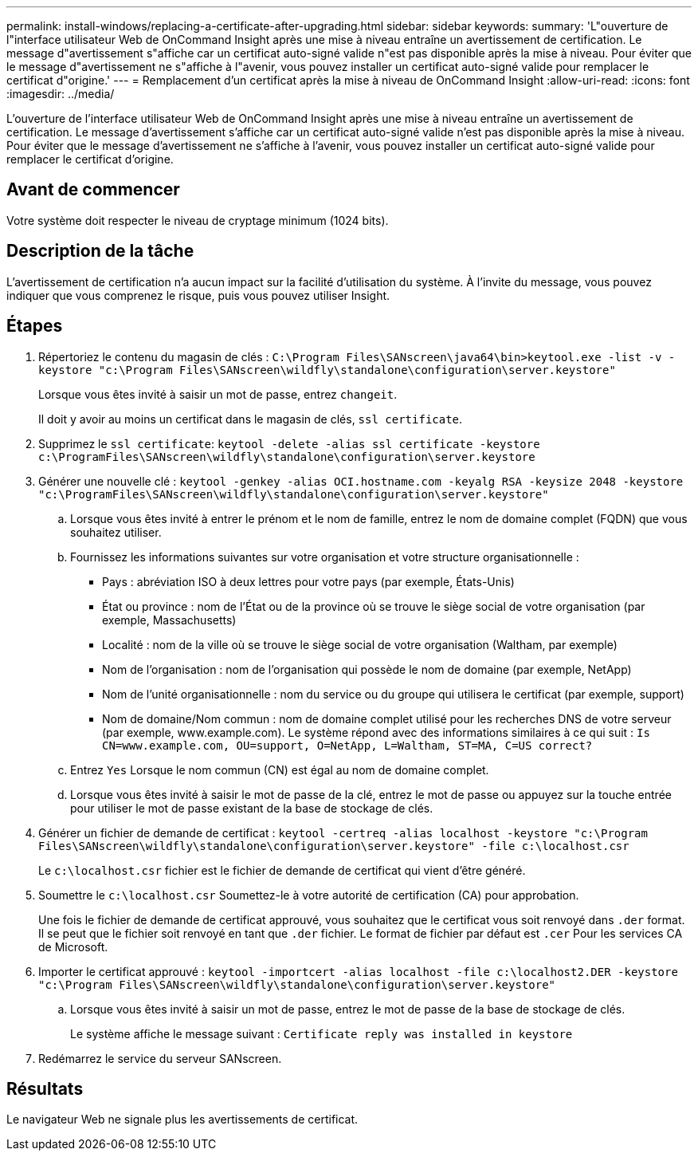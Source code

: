 ---
permalink: install-windows/replacing-a-certificate-after-upgrading.html 
sidebar: sidebar 
keywords:  
summary: 'L"ouverture de l"interface utilisateur Web de OnCommand Insight après une mise à niveau entraîne un avertissement de certification. Le message d"avertissement s"affiche car un certificat auto-signé valide n"est pas disponible après la mise à niveau. Pour éviter que le message d"avertissement ne s"affiche à l"avenir, vous pouvez installer un certificat auto-signé valide pour remplacer le certificat d"origine.' 
---
= Remplacement d'un certificat après la mise à niveau de OnCommand Insight
:allow-uri-read: 
:icons: font
:imagesdir: ../media/


[role="lead"]
L'ouverture de l'interface utilisateur Web de OnCommand Insight après une mise à niveau entraîne un avertissement de certification. Le message d'avertissement s'affiche car un certificat auto-signé valide n'est pas disponible après la mise à niveau. Pour éviter que le message d'avertissement ne s'affiche à l'avenir, vous pouvez installer un certificat auto-signé valide pour remplacer le certificat d'origine.



== Avant de commencer

Votre système doit respecter le niveau de cryptage minimum (1024 bits).



== Description de la tâche

L'avertissement de certification n'a aucun impact sur la facilité d'utilisation du système. À l'invite du message, vous pouvez indiquer que vous comprenez le risque, puis vous pouvez utiliser Insight.



== Étapes

. Répertoriez le contenu du magasin de clés : `C:\Program Files\SANscreen\java64\bin>keytool.exe -list -v -keystore "c:\Program Files\SANscreen\wildfly\standalone\configuration\server.keystore"`
+
Lorsque vous êtes invité à saisir un mot de passe, entrez `changeit`.

+
Il doit y avoir au moins un certificat dans le magasin de clés, `ssl certificate`.

. Supprimez le `ssl certificate`: `keytool -delete -alias ssl certificate -keystore c:\ProgramFiles\SANscreen\wildfly\standalone\configuration\server.keystore`
. Générer une nouvelle clé : `keytool -genkey -alias OCI.hostname.com -keyalg RSA -keysize 2048 -keystore "c:\ProgramFiles\SANscreen\wildfly\standalone\configuration\server.keystore"`
+
.. Lorsque vous êtes invité à entrer le prénom et le nom de famille, entrez le nom de domaine complet (FQDN) que vous souhaitez utiliser.
.. Fournissez les informations suivantes sur votre organisation et votre structure organisationnelle :
+
*** Pays : abréviation ISO à deux lettres pour votre pays (par exemple, États-Unis)
*** État ou province : nom de l'État ou de la province où se trouve le siège social de votre organisation (par exemple, Massachusetts)
*** Localité : nom de la ville où se trouve le siège social de votre organisation (Waltham, par exemple)
*** Nom de l'organisation : nom de l'organisation qui possède le nom de domaine (par exemple, NetApp)
*** Nom de l'unité organisationnelle : nom du service ou du groupe qui utilisera le certificat (par exemple, support)
*** Nom de domaine/Nom commun : nom de domaine complet utilisé pour les recherches DNS de votre serveur (par exemple, www.example.com). Le système répond avec des informations similaires à ce qui suit : `Is CN=www.example.com, OU=support, O=NetApp, L=Waltham, ST=MA, C=US correct?`


.. Entrez `Yes` Lorsque le nom commun (CN) est égal au nom de domaine complet.
.. Lorsque vous êtes invité à saisir le mot de passe de la clé, entrez le mot de passe ou appuyez sur la touche entrée pour utiliser le mot de passe existant de la base de stockage de clés.


. Générer un fichier de demande de certificat : `keytool -certreq -alias localhost -keystore "c:\Program Files\SANscreen\wildfly\standalone\configuration\server.keystore" -file c:\localhost.csr`
+
Le `c:\localhost.csr` fichier est le fichier de demande de certificat qui vient d'être généré.

. Soumettre le `c:\localhost.csr` Soumettez-le à votre autorité de certification (CA) pour approbation.
+
Une fois le fichier de demande de certificat approuvé, vous souhaitez que le certificat vous soit renvoyé dans `.der` format. Il se peut que le fichier soit renvoyé en tant que `.der` fichier. Le format de fichier par défaut est `.cer` Pour les services CA de Microsoft.

. Importer le certificat approuvé : `keytool -importcert -alias localhost -file c:\localhost2.DER -keystore "c:\Program Files\SANscreen\wildfly\standalone\configuration\server.keystore"`
+
.. Lorsque vous êtes invité à saisir un mot de passe, entrez le mot de passe de la base de stockage de clés.
+
Le système affiche le message suivant : `Certificate reply was installed in keystore`



. Redémarrez le service du serveur SANscreen.




== Résultats

Le navigateur Web ne signale plus les avertissements de certificat.
